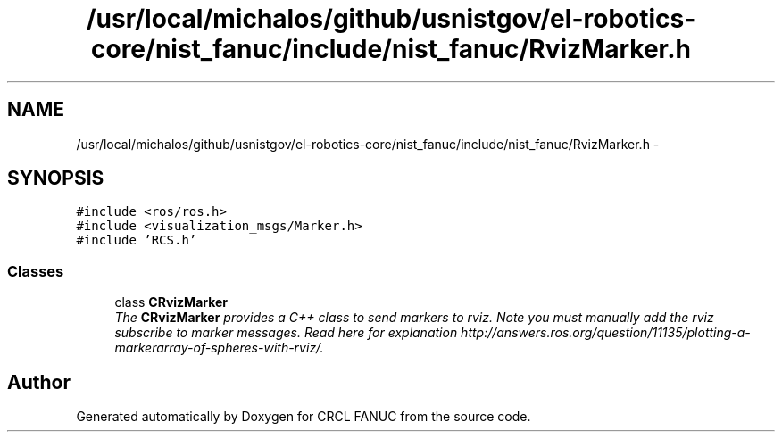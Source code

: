 .TH "/usr/local/michalos/github/usnistgov/el-robotics-core/nist_fanuc/include/nist_fanuc/RvizMarker.h" 3 "Fri Apr 15 2016" "CRCL FANUC" \" -*- nroff -*-
.ad l
.nh
.SH NAME
/usr/local/michalos/github/usnistgov/el-robotics-core/nist_fanuc/include/nist_fanuc/RvizMarker.h \- 
.SH SYNOPSIS
.br
.PP
\fC#include <ros/ros\&.h>\fP
.br
\fC#include <visualization_msgs/Marker\&.h>\fP
.br
\fC#include 'RCS\&.h'\fP
.br

.SS "Classes"

.in +1c
.ti -1c
.RI "class \fBCRvizMarker\fP"
.br
.RI "\fIThe \fBCRvizMarker\fP provides a C++ class to send markers to rviz\&. Note you must manually add the rviz subscribe to marker messages\&. Read here for explanation http://answers.ros.org/question/11135/plotting-a-markerarray-of-spheres-with-rviz/\&. \fP"
.in -1c
.SH "Author"
.PP 
Generated automatically by Doxygen for CRCL FANUC from the source code\&.

